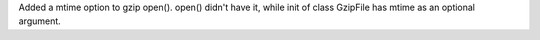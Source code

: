 Added a mtime option to gzip open().
open() didn't have it, while init of class GzipFile has mtime as an optional argument.
